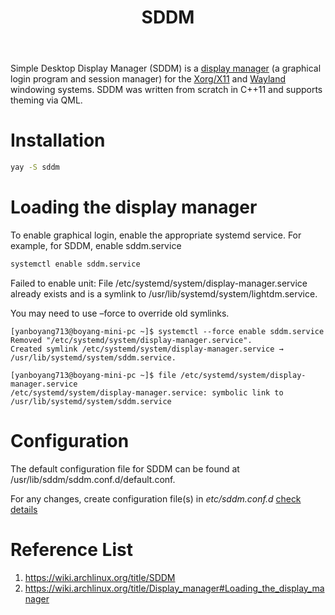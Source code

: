 :PROPERTIES:
:ID:       10b87869-fc06-4593-82cd-602772885553
:END:
#+title: SDDM
#+filetags:

Simple Desktop Display Manager (SDDM) is a [[id:9f8e5ab1-cbcb-4290-a8ca-7941a0a9b821][display manager]] (a graphical login program and session manager) for the [[id:fe1f3869-8620-4fad-8b01-f2fa6aa75331][Xorg/X11]] and [[id:11743715-9a10-4732-9081-68d0a614cf20][Wayland]] windowing systems. SDDM was written from scratch in C++11 and supports theming via QML.

* Installation
#+begin_src bash
  yay -S sddm
#+end_src

* Loading the display manager
To enable graphical login, enable the appropriate systemd service.
For example, for SDDM, enable sddm.service
#+begin_src bash
  systemctl enable sddm.service
#+end_src

Failed to enable unit: File /etc/systemd/system/display-manager.service already exists and is a symlink to /usr/lib/systemd/system/lightdm.service.

You may need to use --force to override old symlinks.

#+begin_src console
[yanboyang713@boyang-mini-pc ~]$ systemctl --force enable sddm.service
Removed "/etc/systemd/system/display-manager.service".
Created symlink /etc/systemd/system/display-manager.service → /usr/lib/systemd/system/sddm.service.
#+end_src

#+begin_src console
[yanboyang713@boyang-mini-pc ~]$ file /etc/systemd/system/display-manager.service
/etc/systemd/system/display-manager.service: symbolic link to /usr/lib/systemd/system/sddm.service
#+end_src

* Configuration
The default configuration file for SDDM can be found at /usr/lib/sddm/sddm.conf.d/default.conf.

For any changes, create configuration file(s) in /etc/sddm.conf.d/ [[https://man.archlinux.org/man/sddm.conf.5][check details]]

* Reference List
1. https://wiki.archlinux.org/title/SDDM
2. https://wiki.archlinux.org/title/Display_manager#Loading_the_display_manager
